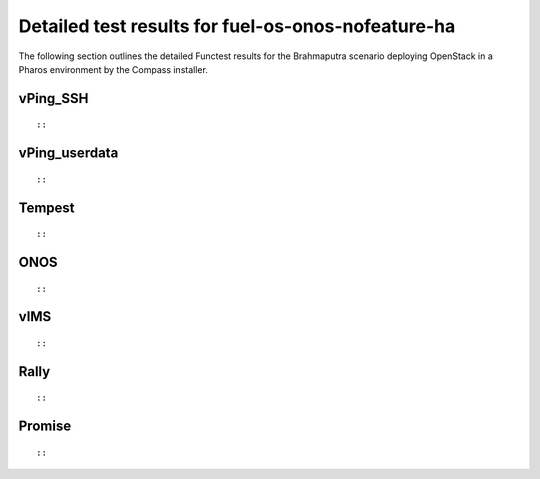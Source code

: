 .. This work is licensed under a Creative Commons Attribution 4.0 International Licence.
.. http://creativecommons.org/licenses/by/4.0

Detailed test results for fuel-os-onos-nofeature-ha
-------------------------------------------------------

The following section outlines the detailed Functest results for the Brahmaputra scenario
deploying OpenStack in a Pharos environment by the Compass installer.

vPing_SSH
^^^^^^^^^
::

::


vPing_userdata
^^^^^^^^^^^^^^
::

::


Tempest
^^^^^^^
::

::

ONOS
^^^^
::

::

vIMS
^^^^
::

::


Rally
^^^^^
::

::

Promise
^^^^^^^
::

::